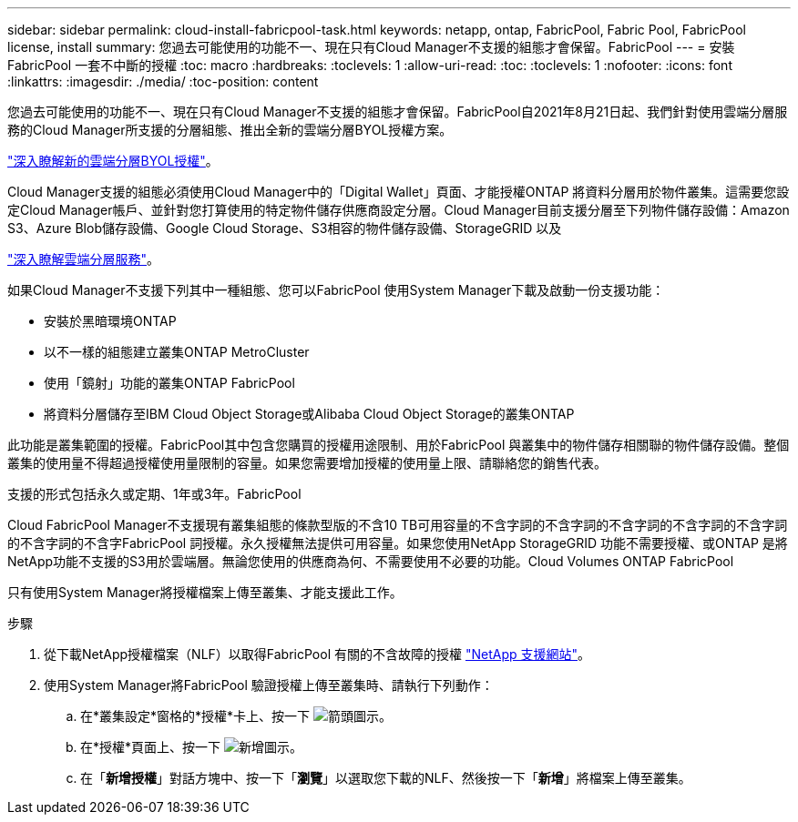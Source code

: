 ---
sidebar: sidebar 
permalink: cloud-install-fabricpool-task.html 
keywords: netapp, ontap, FabricPool, Fabric Pool, FabricPool license, install 
summary: 您過去可能使用的功能不一、現在只有Cloud Manager不支援的組態才會保留。FabricPool 
---
= 安裝FabricPool 一套不中斷的授權
:toc: macro
:hardbreaks:
:toclevels: 1
:allow-uri-read: 
:toc: 
:toclevels: 1
:nofooter: 
:icons: font
:linkattrs: 
:imagesdir: ./media/
:toc-position: content


[role="lead"]
您過去可能使用的功能不一、現在只有Cloud Manager不支援的組態才會保留。FabricPool自2021年8月21日起、我們針對使用雲端分層服務的Cloud Manager所支援的分層組態、推出全新的雲端分層BYOL授權方案。

link:https://docs.netapp.com/us-en/occm/task_licensing_cloud_tiering.html#new-cloud-tiering-byol-licensing-starting-august-21-2021["深入瞭解新的雲端分層BYOL授權"^]。

Cloud Manager支援的組態必須使用Cloud Manager中的「Digital Wallet」頁面、才能授權ONTAP 將資料分層用於物件叢集。這需要您設定Cloud Manager帳戶、並針對您打算使用的特定物件儲存供應商設定分層。Cloud Manager目前支援分層至下列物件儲存設備：Amazon S3、Azure Blob儲存設備、Google Cloud Storage、S3相容的物件儲存設備、StorageGRID 以及

link:https://docs.netapp.com/us-en/occm/concept_cloud_tiering.html#features["深入瞭解雲端分層服務"^]。

如果Cloud Manager不支援下列其中一種組態、您可以FabricPool 使用System Manager下載及啟動一份支援功能：

* 安裝於黑暗環境ONTAP
* 以不一樣的組態建立叢集ONTAP MetroCluster
* 使用「鏡射」功能的叢集ONTAP FabricPool
* 將資料分層儲存至IBM Cloud Object Storage或Alibaba Cloud Object Storage的叢集ONTAP


此功能是叢集範圍的授權。FabricPool其中包含您購買的授權用途限制、用於FabricPool 與叢集中的物件儲存相關聯的物件儲存設備。整個叢集的使用量不得超過授權使用量限制的容量。如果您需要增加授權的使用量上限、請聯絡您的銷售代表。

支援的形式包括永久或定期、1年或3年。FabricPool

Cloud FabricPool Manager不支援現有叢集組態的條款型版的不含10 TB可用容量的不含字詞的不含字詞的不含字詞的不含字詞的不含字詞的不含字詞的不含字FabricPool 詞授權。永久授權無法提供可用容量。如果您使用NetApp StorageGRID 功能不需要授權、或ONTAP 是將NetApp功能不支援的S3用於雲端層。無論您使用的供應商為何、不需要使用不必要的功能。Cloud Volumes ONTAP FabricPool

只有使用System Manager將授權檔案上傳至叢集、才能支援此工作。

.步驟
. 從下載NetApp授權檔案（NLF）以取得FabricPool 有關的不含故障的授權 link:https://mysupport.netapp.com/site/global/dashboard["NetApp 支援網站"^]。
. 使用System Manager將FabricPool 驗證授權上傳至叢集時、請執行下列動作：
+
.. 在*叢集設定*窗格的*授權*卡上、按一下 image:icon_arrow.gif["箭頭圖示"]。
.. 在*授權*頁面上、按一下 image:icon_add.gif["新增圖示"]。
.. 在「*新增授權*」對話方塊中、按一下「*瀏覽*」以選取您下載的NLF、然後按一下「*新增*」將檔案上傳至叢集。



